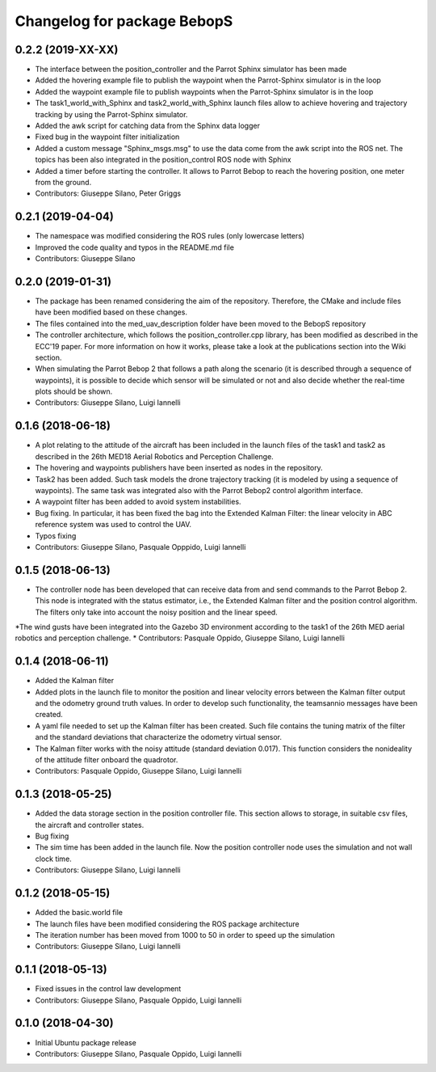 ^^^^^^^^^^^^^^^^^^^^^^^^^^^^^^
Changelog for package BebopS
^^^^^^^^^^^^^^^^^^^^^^^^^^^^^^

0.2.2 (2019-XX-XX)
------------------
* The interface between the position_controller and the Parrot Sphinx simulator has been made
* Added the hovering example file to publish the waypoint when the Parrot-Sphinx simulator is in the loop
* Added the waypoint example file to publish waypoints when the Parrot-Sphinx simulator is in the loop
* The task1_world_with_Sphinx and task2_world_with_Sphinx launch files allow to achieve hovering and trajectory tracking by using the Parrot-Sphinx simulator.
* Added the awk script for catching data from the Sphinx data logger
* Fixed bug in the waypoint filter initialization
* Added a custom message "Sphinx_msgs.msg" to use the data come from the awk script into the ROS net. The topics has been also integrated in the position_control ROS node with Sphinx
* Added a timer before starting the controller. It allows to Parrot Bebop to reach the hovering position, one meter from the ground.
* Contributors: Giuseppe Silano, Peter Griggs

0.2.1 (2019-04-04)
------------------
* The namespace was modified considering the ROS rules (only lowercase letters)
* Improved the code quality and typos in the README.md file
* Contributors: Giuseppe Silano

0.2.0 (2019-01-31)
------------------
* The package has been renamed considering the aim of the repository. Therefore, the CMake and include files have been modified based on these changes.
* The files contained into the med_uav_description folder have been moved to the BebopS repository
* The controller architecture, which follows the position_controller.cpp library, has been modified as described in the ECC'19 paper. For more information on how it works, please take a look at the publications section into the Wiki section.
* When simulating the Parrot Bebop 2 that follows a path along the scenario (it is described through a sequence of waypoints), it is possible to decide which sensor will be simulated or not and also decide whether the real-time plots should be shown.
* Contributors: Giuseppe Silano, Luigi Iannelli

0.1.6 (2018-06-18)
------------------
* A plot relating to the attitude of the aircraft has been included in the launch files of the task1 and task2 as described in the 26th MED18 Aerial Robotics and Perception Challenge.
* The hovering and waypoints publishers have been inserted as nodes in the repository.
* Task2 has been added. Such task models the drone trajectory tracking (it is modeled by using a sequence of waypoints). The same task was integrated also with the Parrot Bebop2 control algorithm interface.
* A waypoint filter has been added to avoid system instabilities.
* Bug fixing. In particular, it has been fixed the bag into the Extended Kalman Filter: the linear velocity in ABC reference system was used to control the UAV.
* Typos fixing
* Contributors: Giuseppe Silano, Pasquale Opppido, Luigi Iannelli

0.1.5 (2018-06-13)
------------------
* The controller node has been developed that can receive data from and send commands to the Parrot Bebop 2. This node is integrated with the status estimator, i.e., the Extended Kalman filter and the position control algorithm. The filters only take into account the noisy position and the linear speed.
*The wind gusts have been integrated into the Gazebo 3D environment according to the task1 of the 26th MED aerial robotics and perception challenge.
* Contributors: Pasquale Oppido, Giuseppe Silano, Luigi Iannelli

0.1.4 (2018-06-11)
------------------
* Added the Kalman filter
* Added plots in the launch file to monitor the position and linear velocity errors between the Kalman filter output and the odometry ground truth values. In order to develop such functionality, the teamsannio messages have been created.
* A yaml file needed to set up the Kalman filter has been created. Such file contains the tuning matrix of the filter and the standard deviations that characterize the odometry virtual sensor.
* The Kalman filter works with the noisy attitude (standard deviation 0.017). This function considers the nonideality of the attitude filter onboard the quadrotor.   
* Contributors: Pasquale Oppido, Giuseppe Silano, Luigi Iannelli

0.1.3 (2018-05-25)
-----------
* Added the data storage section in the position controller file. This section allows to storage, in suitable csv files, the aircraft and controller states.
* Bug fixing
* The sim time has been added in the launch file. Now the position controller node uses the simulation and not wall clock time.
* Contributors: Giuseppe Silano, Luigi Iannelli

0.1.2 (2018-05-15)
------------------
* Added the basic.world file
* The launch files have been modified considering the ROS package architecture
* The iteration number has been moved from 1000 to 50 in order to speed up the simulation
* Contributors: Giuseppe Silano, Luigi Iannelli

0.1.1 (2018-05-13)
------------------
* Fixed issues in the control law development
* Contributors: Giuseppe Silano, Pasquale Oppido, Luigi Iannelli

0.1.0 (2018-04-30)
------------------
* Initial Ubuntu package release
* Contributors: Giuseppe Silano, Pasquale Oppido, Luigi Iannelli

